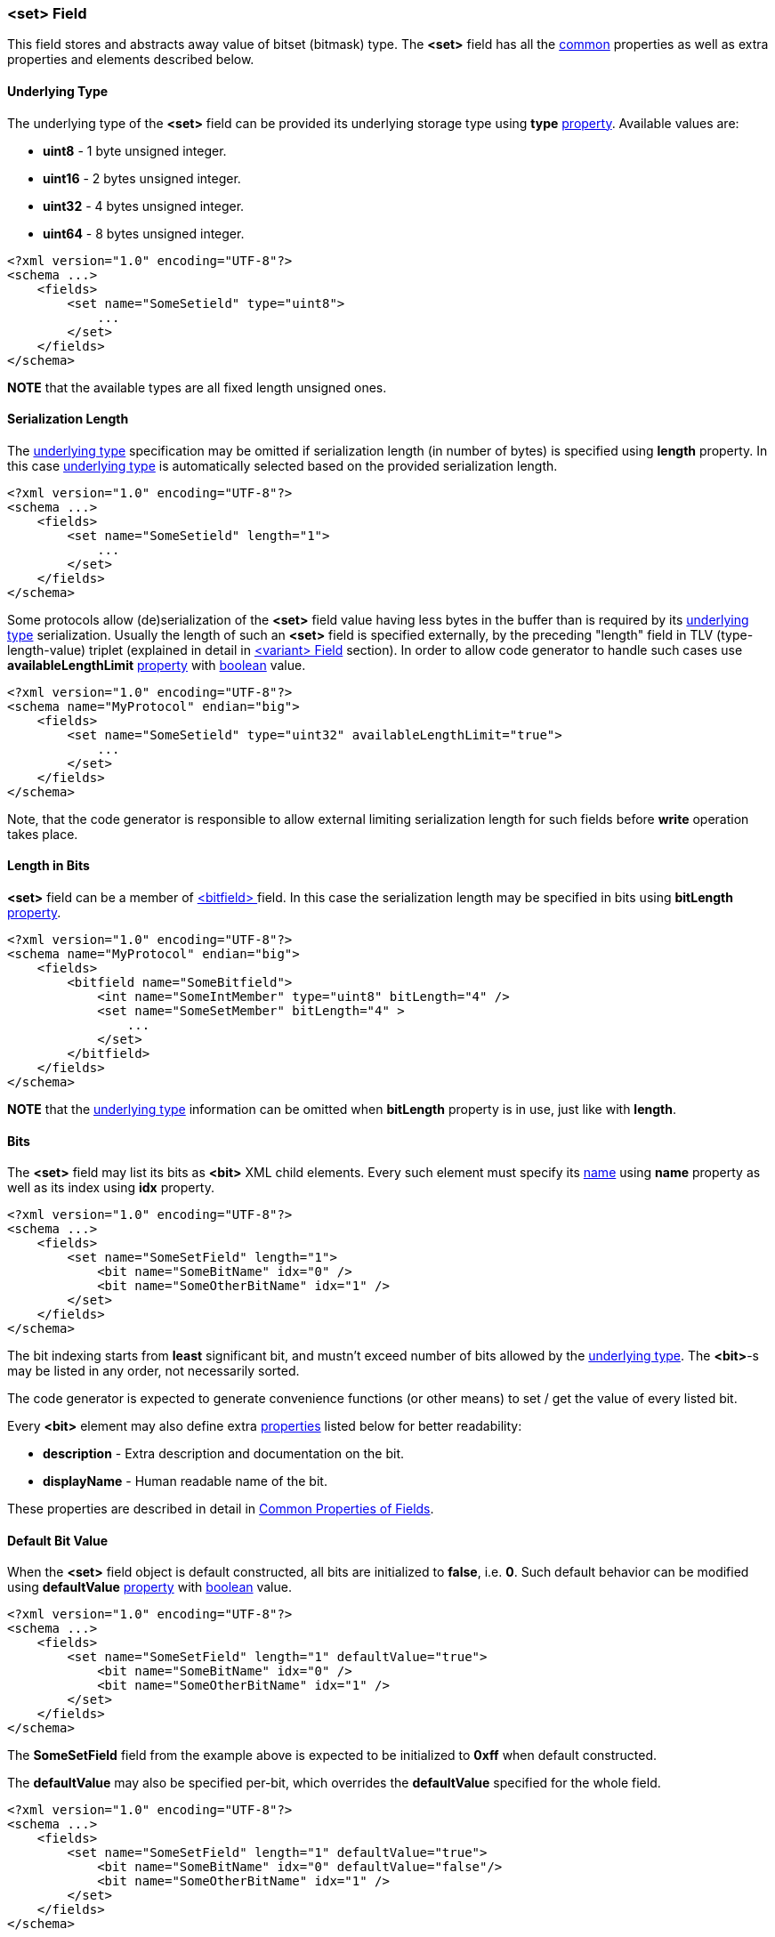 [[fields-set]]
=== &lt;set&gt; Field ===
This field stores and abstracts away value of bitset (bitmask) type. 
The **&lt;set&gt;** field has all the <<fields-common, common>> properties
as well as extra properties and elements described below.

[[fields-set-underlying-type]]
==== Underlying Type ====
The underlying type of the **&lt;set&gt;** field can be provided its underlying storage type using 
**type** <<intro-properties, property>>. Available 
values are:

* **uint8** - 1 byte unsigned integer.
* **uint16** - 2 bytes unsigned integer.
* **uint32** - 4 bytes unsigned integer.
* **uint64** - 8 bytes unsigned integer.

[source,xml]
----
<?xml version="1.0" encoding="UTF-8"?>
<schema ...>
    <fields>
        <set name="SomeSetield" type="uint8">
            ...
        </set>
    </fields>
</schema>
----
**NOTE** that the available types are all fixed length unsigned ones.

==== Serialization Length ====
The <<fields-set-underlying-type, underlying type>> specification may be omitted
if serialization length (in number of bytes) is specified using **length** property. In this case
<<fields-set-underlying-type, underlying type>> is automatically selected based on
the provided serialization length.
[source,xml]
----
<?xml version="1.0" encoding="UTF-8"?>
<schema ...>
    <fields>
        <set name="SomeSetield" length="1">
            ...
        </set>
    </fields>
</schema>
----

Some protocols allow (de)serialization of the **&lt;set&gt;** field value having less bytes
in the buffer than is required by its <<fields-set-underlying-type, underlying type>> serialization. 
Usually the length of such an **&lt;set&gt;**
field is specified externally, by the preceding "length" field in TLV (type-length-value) triplet
(explained in detail in <<fields-variant, &lt;variant&gt; Field>> section). In order to allow code
generator to handle such cases use **availableLengthLimit** <<intro-properties, property>>
with <<intro-boolean, boolean>> value.
[source,xml]
----
<?xml version="1.0" encoding="UTF-8"?>
<schema name="MyProtocol" endian="big">
    <fields>
        <set name="SomeSetield" type="uint32" availableLengthLimit="true">
            ...
        </set>
    </fields>
</schema>
----
Note, that the code generator is responsible to allow external limiting serialization length for such fields
before **write** operation takes place.

==== Length in Bits ====
**&lt;set&gt;** field can be a member of <<fields-bitfield, &lt;bitfield&gt; >> field.
In this case the serialization length may be specified in bits using **bitLength**
<<intro-properties, property>>.
[source,xml]
----
<?xml version="1.0" encoding="UTF-8"?>
<schema name="MyProtocol" endian="big">
    <fields>
        <bitfield name="SomeBitfield">
            <int name="SomeIntMember" type="uint8" bitLength="4" />
            <set name="SomeSetMember" bitLength="4" >
                ...
            </set>
        </bitfield>
    </fields>
</schema>
----
**NOTE** that the <<fields-set-underlying-type, underlying type>> information can be
omitted when **bitLength** property is in use, just like with **length**.

==== Bits ====
The **&lt;set&gt;** field may list its bits as **&lt;bit&gt;** XML child elements.
Every such element must specify its <<intro-names, name>> using 
**name** property as well as its index using **idx** property.
[source,xml]
----
<?xml version="1.0" encoding="UTF-8"?>
<schema ...>
    <fields>
        <set name="SomeSetField" length="1">
            <bit name="SomeBitName" idx="0" />
            <bit name="SomeOtherBitName" idx="1" />
        </set>
    </fields>
</schema>
----
The bit indexing starts from **least** significant bit, and mustn't exceed number
of bits allowed by the <<fields-set-underlying-type, underlying type>>. The **&lt;bit&gt;**-s 
may be listed in any order, not necessarily sorted.

The code generator is expected to generate convenience functions (or other means) 
to set / get the value of every listed bit.

Every **&lt;bit&gt;** element may also define extra <<intro-properties, properties>> 
listed below for better readability:

* **description** - Extra description and documentation on the bit.
* **displayName** - Human readable name of the bit.

These properties are described in detail in 
<<fields-common, Common Properties of Fields>>.


==== Default Bit Value ====
When the **&lt;set&gt;** field object is default constructed, all bits are initialized
to **false**, i.e. **0**. Such default behavior can be modified using 
**defaultValue** <<intro-properties, property>> with 
<<intro-boolean, boolean>> value.
[source,xml]
----
<?xml version="1.0" encoding="UTF-8"?>
<schema ...>
    <fields>
        <set name="SomeSetField" length="1" defaultValue="true">
            <bit name="SomeBitName" idx="0" />
            <bit name="SomeOtherBitName" idx="1" />
        </set>
    </fields>
</schema>
----
The *SomeSetField* field from the example above is expected to be initialized
to **0xff** when default constructed.

The **defaultValue** may also be specified per-bit, which overrides the 
**defaultValue** specified for the whole field.
[source,xml]
----
<?xml version="1.0" encoding="UTF-8"?>
<schema ...>
    <fields>
        <set name="SomeSetField" length="1" defaultValue="true">
            <bit name="SomeBitName" idx="0" defaultValue="false"/>
            <bit name="SomeOtherBitName" idx="1" />
        </set>
    </fields>
</schema>
----
The *SomeSetField* field from the example above is expected to be initialized
to **0xfe** when default constructed.


==== Reserved Bits ====
All the bits that aren't listed as **&lt;bit&gt;** XML child elements
are considered to be reserved. By default every reserved bit is expected to be 
zeroed when field is checked to have a valid value. Such expectation can be changed using
**reservedValue** property.
[source,xml]
----
<?xml version="1.0" encoding="UTF-8"?>
<schema ...>
    <fields>
        <set name="SomeSetField" length="1" defaultValue="true" reservedValue="true">
            <bit name="SomeBitName" idx="0" defaultValue="false" />
            <bit name="SomeOtherBitName" idx="1" defaultValue="false"/>
        </set>
    </fields>
</schema>
----
The *SomeSetField* field from the example above is expected to be initialized
to **0xfc** and all the reserved (non-listed) bits are expected to remain **true**.

Reserved bits can also be specified as **&lt;bit&gt;** XML child element
with usage of **reserved** <<intro-properties, property>> with 
<<intro-boolean, boolean>> value.

[source,xml]
----
<?xml version="1.0" encoding="UTF-8"?>
<schema ...>
    <fields>
        <set name="SomeSetField" length="1">
            <bit name="SomeBitName" idx="0" />
            <bit name="SomeOtherBitName" idx="1" />
            <bit name="ReservedBit" idx="2" reserved="true">
                <defaultValue value="true" /> 
                <reservedValue value="true" />
            </bit>
        </set>
    </fields>
</schema>
----
The example above marks bit **2** to be reserved, that is initialized to 
**true** and must always stay **true**.

The *SomeSetField* field from the example above is expected to be initialized
to **0x04** when default constructed.

==== Endian ====
The default serialization endian of the protocol is specified in **endian**
property of the <<schema-schema, schema>>. It is possible to override the
default endian value with extra **endian** property.
[source,xml]
----
<?xml version="1.0" encoding="UTF-8"?>
<schema name="MyProtocol" endian="big">
    <fields>
        <enum name="SomeEnumField" type="uint16" endian="little">
            <bit name="Bit0" idx="0" />
            <bit name="Bit5" idx="5" />
            <bit name="Bit10" idx="10" />
            <bit name="Bit15" idx="15" />
        </enum>
    </fields>
</schema>
----

==== Allow Non-Unique Bit Names ====
By default, having multiple names for the same bit is not allowed, 
the code generator must report an error if two different 
**&lt;bit&gt;**-s use the same value of **idx**
property. It is done as protection against copy-paste errors. However,
**CommsDSL** allows usage of multiple names for the same bit in case **nonUniqueAllowed** 
<<intro-properties, property>> has been set to **true**.
[source,xml]
----
<?xml version="1.0" encoding="UTF-8"?>
<schema ...>
    <fields>
        <set name="SomeSetField" length="1" nonUniqueAllowed="true">
            <bit name="SomeBitName" idx="0" />
            <bit name="DifferentName" idx="0" />
        </set>
    </fields>
</schema>
----

==== Versioning ====
In addition to mentioned earlier <<intro-properties, properties>>,
every **&lt;bit&gt;** element supports extra ones for versioning:

* **sinceVersion** - Version of the protocol when the bit was introduced (became non-reserved).
* **deprecated** - Version of the protocol when the value was deprecated (became reserved again).

These extra properties are described in detail in 
<<fields-common, Common Properties of Fields>>.

==== Version Based Validity ====
The code generator is expected to generate functionality checking that 
**&lt;set&gt;** field contains a valid value. Any specified non-reserved
bit can have any value, while reserved bits (implicit or explicit) must have value
specified by **reservedValue** property (either of the field or the bit itself).
By default, the validity check must ignore the version in which particular
bit became reserved / non-reserved, and check only values of the bits that have
always stayed reserved. However, it is possible to force code generator to
generate validity check code that takes into account reported version of the
protocol by using **validCheckVersion** <<intro-properties, property>>, which
is set to **true**.
[source,xml]
----
<?xml version="1.0" encoding="UTF-8"?>
<schema name="MyProtocol" endian="big" version="5">
    <fields>
        <enum name="SomeEnumField" type="uint16" validCheckVersion="true">
            <bit name="Bit0" idx="0" />
            <bit name="Bit5" idx="5" />
            <bit name="Bit10" idx="10" sinceVersion="2" />
            <bit name="Bit15" idx="15" sinceVersion="3" deprecated="4"/>
        </enum>
    </fields>
</schema>
----
In the example above bits **0** and **5** will always have valid values. However
bit **10** will be considered valid only if it is cleared before version **2**, and
may have any value after. The bit **15** will be allowed any value when version **3**
of the protocol is reported, and must be cleared for any other version.

Use <<appendix-set, properties table>> for future references.
